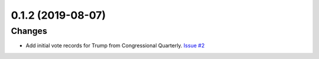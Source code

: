 0.1.2 (2019-08-07)
------------------


Changes
^^^^^^^

- Add initial vote records for Trump from Congressional Quarterly.
  `Issue #2 <https://github.com/voteview/voteview-dev/issues/2>`_

